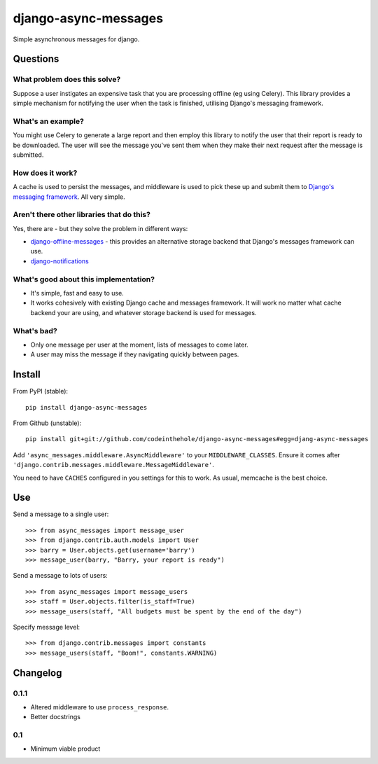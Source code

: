 =====================
django-async-messages
=====================

Simple asynchronous messages for django.  

Questions
=========

What problem does this solve?
-----------------------------

Suppose a user instigates an expensive task that you are processing offline (eg
using Celery).  This library provides a simple mechanism for notifying the user
when the task is finished, utilising Django's messaging framework.

What's an example?
------------------

You might use Celery to generate a large report and then employ this library to
notify the user that their report is ready to be downloaded.  The user will see
the message you've sent them when they make their next request after the message
is submitted.

How does it work?
-----------------

A cache is used to persist the messages, and middleware is used to pick these up
and submit them to `Django's messaging framework`_.  All very simple.

.. _`Django's messaging framework`: https://docs.djangoproject.com/en/dev/ref/contrib/messages/

Aren't there other libraries that do this?
------------------------------------------

Yes, there are - but they solve the problem in different ways:

* `django-offline-messages`_ - this provides an alternative storage backend that
  Django's messages framework can use.

* `django-notifications`_  

.. _`django-offline-messages`: https://github.com/dym/django-offline-messages
.. _`django-notifications`: https://github.com/jtauber/django-notification

What's good about this implementation?
--------------------------------------

* It's simple, fast and easy to use.  
* It works cohesively with existing Django cache and messages framework.  It
  will work no matter what cache backend your are using, and whatever storage
  backend is used for messages. 

What's bad?
-----------

* Only one message per user at the moment, lists of messages to come later.
* A user may miss the message if they navigating quickly between pages.

Install
=======

From PyPI (stable)::

    pip install django-async-messages

From Github (unstable)::

    pip install git+git://github.com/codeinthehole/django-async-messages#egg=djang-async-messages

Add ``'async_messages.middleware.AsyncMiddleware'`` to your ``MIDDLEWARE_CLASSES``.
Ensure it comes after ``'django.contrib.messages.middleware.MessageMiddleware'``.

You need to have ``CACHES`` configured in you settings for this to work.  As usual,
memcache is the best choice.

Use
===

Send a message to a single user::

    >>> from async_messages import message_user
    >>> from django.contrib.auth.models import User
    >>> barry = User.objects.get(username='barry')
    >>> message_user(barry, "Barry, your report is ready") 

Send a message to lots of users::

    >>> from async_messages import message_users
    >>> staff = User.objects.filter(is_staff=True)
    >>> message_users(staff, "All budgets must be spent by the end of the day")

Specify message level::

    >>> from django.contrib.messages import constants
    >>> message_users(staff, "Boom!", constants.WARNING)

Changelog
=========

0.1.1
-----
* Altered middleware to use ``process_response``.
* Better docstrings

0.1
---
* Minimum viable product
